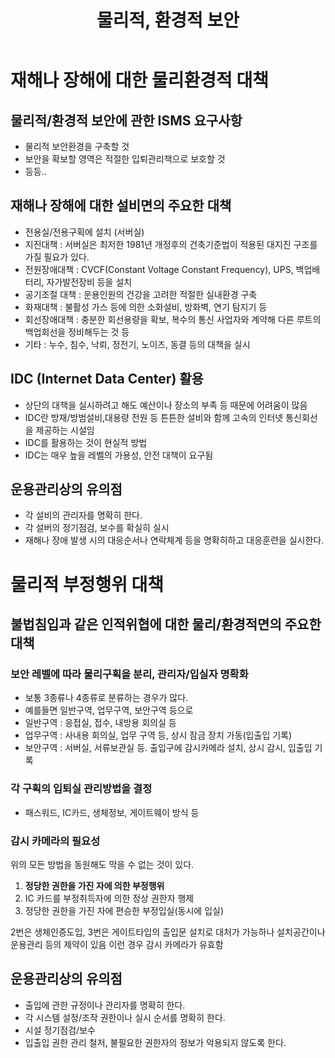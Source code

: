#+TITLE: 물리적, 환경적 보안

* 재해나 장해에 대한 물리환경적 대책
** 물리적/환경적 보안에 관한 ISMS 요구사항
- 물리적 보안환경을 구축할 것
- 보안을 확보할 영역은 적절한 입퇴관리책으로 보호할 것
- 등등..

** 재해나 장해에 대한 설비면의 주요한 대책
- 전용실/전용구획에 설치 (서버실)
- 지진대책 : 서버실은 최저한 1981년 개정후의 건축기준법이 적용된 대지진 구조를 가질 필요가 있다.
- 전원장애대책 : CVCF(Constant Voltage Constant Frequency), UPS, 백업배터리, 자가발전장비 등을 설치
- 공기조절 대책 : 운용인원의 건강을 고려한 적절한 실내환경 구축
- 화재대책 : 불활성 가스 등에 의한 소화설비, 방화벽, 연기 탐지기 등
- 회선장애대책 : 충분한 회선용량을 확보, 복수의 통신 사업자와 계약해 다른 루트의 백업회선을 정비해두는 것 등
- 기타 : 누수, 침수, 낙뢰, 정전기, 노이즈, 동결 등의 대책을 실시


** IDC (Internet Data Center) 활용
- 상단의 대책을 실시하려고 해도 예산이나 장소의 부족 등 때문에 어려움이 많음
- IDC란 방재/방범설비,대용량 전원 등 튼튼한 설비와 함께 고속의 인터넷 통신회선을 제공하는 시설임
- IDC를 활용하는 것이 현실적 방법
- IDC는 매우 높을 레벨의 가용성, 안전 대책이 요구됨

** 운용관리상의 유의점
- 각 설비의 관리자를 명확히 한다.
- 각 설버의 정기점검, 보수를 확실히 실시
- 재해나 장애 발생 시의 대응순서나 연락체계 등을 명확히하고 대응훈련을 실시한다.

* 물리적 부정행위 대책
** 불법침입과 같은 인적위협에 대한 물리/환경적면의 주요한 대책
*** 보안 레벨에 따라 물리구획을 분리, 관리자/입실자 명확화
- 보통 3종류나 4종류로 분류하는 경우가 많다. 
- 예를들면 일반구역, 업무구역, 보안구역 등으로
- 일반구역 : 응접실, 접수, 내방용 회의실 등
- 업무구역 : 사내용 회의실, 업무 구역 등, 상시 잠금 장치 가동(입출입 기록)
- 보안구역 : 서버실, 서류보관실 등. 출입구에 감시카메라 설치, 상시 감시, 입출입 기록

*** 각 구획의 입퇴실 관리방법을 결정
- 패스워드, IC카드, 생체정보, 게이트웨이 방식 등

*** 감시 카메라의 필요성
위의 모든 방법을 동원해도 막을 수 없는 것이 있다. 
1. *정당한 권한을 가진 자에 의한 부정행위*
2. IC 카드를 부정취득자에 의한 정상 권한자 행제
3. 정당한 권한을 가진 자에 편승한 부정입실(동시에 입실)

2번은 생체인증도입, 3번은 게이트타입의 출입문 설치로 대처가 가능하나 설치공간이나 운용관리 등의 제약이 있음
이런 경우 감시 카메라가 유효함


** 운용관리상의 유의점
- 출입에 관한 규정이나 관리자를 명확히 한다.
- 각 시스템 설정/조작 권한이나 실시 순서를 명확히 한다.
- 시설 정기점검/보수
- 입출입 권한 관리 철저, 불필요한 권한자의 정보가 악용되지 않도록 한다.


